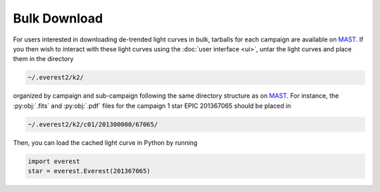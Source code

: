 Bulk Download
=============

For users interested in downloading de-trended light curves in bulk, tarballs
for each campaign are available on `MAST <http://archive.stsci.edu/missions/hlsp/everest/v2/bundles/>`_.
If you then wish to interact with these light curves using the :doc:`user interface <ui>`,
untar the light curves and place them in the directory

.. code-block:: bash

   ~/.everest2/k2/

organized by campaign and sub-campaign following the same directory structure as on 
`MAST <http://archive.stsci.edu/missions/hlsp/everest/v2/bundles/>`_. For instance,
the :py:obj:`.fits` and :py:obj:`.pdf` files for the campaign 1 star EPIC 201367065 
should be placed in

.. code-block:: bash

   ~/.everest2/k2/c01/201300000/67065/

Then, you can load the cached light curve in Python by running

.. code-block:: python

   import everest
   star = everest.Everest(201367065)

.. raw:: html

  <script>
    (function(i,s,o,g,r,a,m){i['GoogleAnalyticsObject']=r;i[r]=i[r]||function(){
    (i[r].q=i[r].q||[]).push(arguments)},i[r].l=1*new Date();a=s.createElement(o),
    m=s.getElementsByTagName(o)[0];a.async=1;a.src=g;m.parentNode.insertBefore(a,m)
    })(window,document,'script','https://www.google-analytics.com/analytics.js','ga');

    ga('create', 'UA-47070068-3', 'auto');
    ga('send', 'pageview');

  </script>
